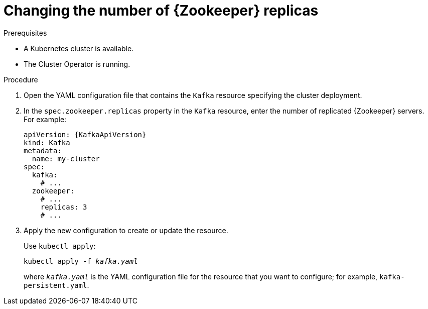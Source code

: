 // Module included in the following assemblies:
//
// assembly-zookeeper-replicas.adoc

[id='proc-configuring-zookeeper-replicas-{context}']
= Changing the number of {Zookeeper} replicas

.Prerequisites

* A Kubernetes cluster is available.
* The Cluster Operator is running.

.Procedure

. Open the YAML configuration file that contains the `Kafka` resource specifying the cluster deployment.

. In the `spec.zookeeper.replicas` property in the `Kafka` resource, enter the number of replicated {Zookeeper} servers.
For example:
+
[source,yaml,subs=attributes+]
----
apiVersion: {KafkaApiVersion}
kind: Kafka
metadata:
  name: my-cluster
spec:
  kafka:
    # ...
  zookeeper:
    # ...
    replicas: 3
    # ...
----

. Apply the new configuration to create or update the resource.
+
Use `kubectl apply`:
[source,shell,subs=+quotes]
kubectl apply -f _kafka.yaml_
+
where `_kafka.yaml_` is the YAML configuration file for the resource that you want to configure; for example, `kafka-persistent.yaml`.
